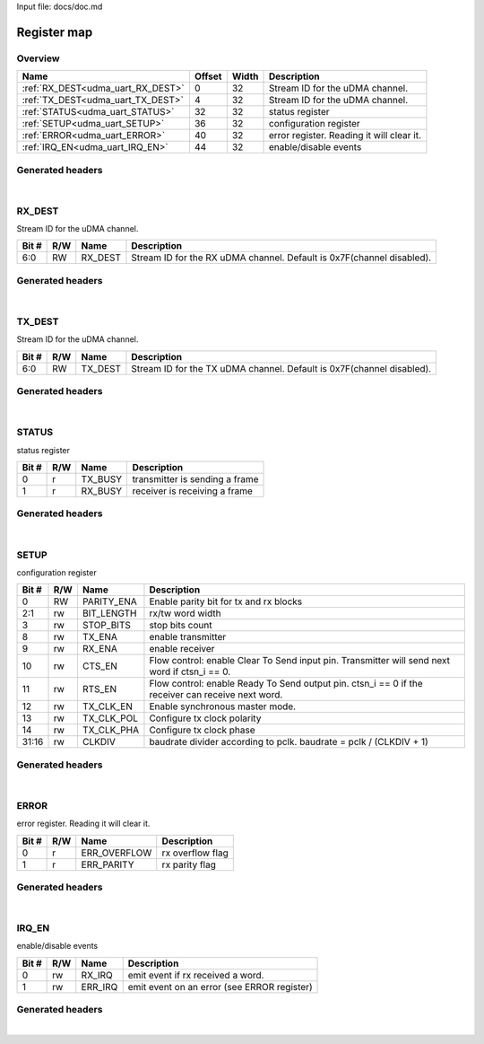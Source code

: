 Input file: docs/doc.md

Register map
^^^^^^^^^^^^


Overview
""""""""

.. table:: 

    +---------------------------------+------+-----+-----------------------------------------+
    |              Name               |Offset|Width|               Description               |
    +=================================+======+=====+=========================================+
    |:ref:`RX_DEST<udma_uart_RX_DEST>`|     0|   32|Stream ID for the uDMA channel.          |
    +---------------------------------+------+-----+-----------------------------------------+
    |:ref:`TX_DEST<udma_uart_TX_DEST>`|     4|   32|Stream ID for the uDMA channel.          |
    +---------------------------------+------+-----+-----------------------------------------+
    |:ref:`STATUS<udma_uart_STATUS>`  |    32|   32|status register                          |
    +---------------------------------+------+-----+-----------------------------------------+
    |:ref:`SETUP<udma_uart_SETUP>`    |    36|   32|configuration register                   |
    +---------------------------------+------+-----+-----------------------------------------+
    |:ref:`ERROR<udma_uart_ERROR>`    |    40|   32|error register. Reading it will clear it.|
    +---------------------------------+------+-----+-----------------------------------------+
    |:ref:`IRQ_EN<udma_uart_IRQ_EN>`  |    44|   32|enable/disable events                    |
    +---------------------------------+------+-----+-----------------------------------------+

Generated headers
"""""""""""""""""


.. toggle-header::
    :header: *Register map C offsets*

    .. code-block:: c

        
                // Stream ID for the uDMA channel.
                #define UDMA_UART_RX_DEST_OFFSET                 0x0
        
                // Stream ID for the uDMA channel.
                #define UDMA_UART_TX_DEST_OFFSET                 0x4
        
                // status register
                #define UDMA_UART_STATUS_OFFSET                  0x20
        
                // configuration register
                #define UDMA_UART_SETUP_OFFSET                   0x24
        
                // error register. Reading it will clear it.
                #define UDMA_UART_ERROR_OFFSET                   0x28
        
                // enable/disable events
                #define UDMA_UART_IRQ_EN_OFFSET                  0x2c

.. toggle-header::
    :header: *Register accessors*

    .. code-block:: c


        static inline uint32_t udma_uart_rx_dest_get(uint32_t base);
        static inline void udma_uart_rx_dest_set(uint32_t base, uint32_t value);

        static inline uint32_t udma_uart_tx_dest_get(uint32_t base);
        static inline void udma_uart_tx_dest_set(uint32_t base, uint32_t value);

        static inline uint32_t udma_uart_status_get(uint32_t base);
        static inline void udma_uart_status_set(uint32_t base, uint32_t value);

        static inline uint32_t udma_uart_setup_get(uint32_t base);
        static inline void udma_uart_setup_set(uint32_t base, uint32_t value);

        static inline uint32_t udma_uart_error_get(uint32_t base);
        static inline void udma_uart_error_set(uint32_t base, uint32_t value);

        static inline uint32_t udma_uart_irq_en_get(uint32_t base);
        static inline void udma_uart_irq_en_set(uint32_t base, uint32_t value);

.. toggle-header::
    :header: *Register fields defines*

    .. code-block:: c

        
        // Stream ID for the RX uDMA channel. Default is 0x7F(channel disabled). (access: RW)
        #define UDMA_UART_RX_DEST_RX_DEST_BIT                                0
        #define UDMA_UART_RX_DEST_RX_DEST_WIDTH                              7
        #define UDMA_UART_RX_DEST_RX_DEST_MASK                               0x7f
        #define UDMA_UART_RX_DEST_RX_DEST_RESET                              0x7f
        
        // Stream ID for the TX uDMA channel. Default is 0x7F(channel disabled). (access: RW)
        #define UDMA_UART_TX_DEST_TX_DEST_BIT                                0
        #define UDMA_UART_TX_DEST_TX_DEST_WIDTH                              7
        #define UDMA_UART_TX_DEST_TX_DEST_MASK                               0x7f
        #define UDMA_UART_TX_DEST_TX_DEST_RESET                              0x7f
        
        // transmitter is sending a frame (access: r)
        #define UDMA_UART_STATUS_TX_BUSY_BIT                                 0
        #define UDMA_UART_STATUS_TX_BUSY_WIDTH                               1
        #define UDMA_UART_STATUS_TX_BUSY_MASK                                0x1
        #define UDMA_UART_STATUS_TX_BUSY_RESET                               0x0
        
        // receiver is receiving a frame (access: r)
        #define UDMA_UART_STATUS_RX_BUSY_BIT                                 1
        #define UDMA_UART_STATUS_RX_BUSY_WIDTH                               1
        #define UDMA_UART_STATUS_RX_BUSY_MASK                                0x2
        #define UDMA_UART_STATUS_RX_BUSY_RESET                               0x0
        
        // Enable parity bit for tx and rx blocks (access: RW)
        #define UDMA_UART_SETUP_PARITY_ENA_BIT                               0
        #define UDMA_UART_SETUP_PARITY_ENA_WIDTH                             1
        #define UDMA_UART_SETUP_PARITY_ENA_MASK                              0x1
        #define UDMA_UART_SETUP_PARITY_ENA_RESET                             0x0
        
        // rx/tw word width (access: rw)
        #define UDMA_UART_SETUP_BIT_LENGTH_BIT                               1
        #define UDMA_UART_SETUP_BIT_LENGTH_WIDTH                             2
        #define UDMA_UART_SETUP_BIT_LENGTH_MASK                              0x6
        #define UDMA_UART_SETUP_BIT_LENGTH_RESET                             0x0
        
        // stop bits count (access: rw)
        #define UDMA_UART_SETUP_STOP_BITS_BIT                                3
        #define UDMA_UART_SETUP_STOP_BITS_WIDTH                              1
        #define UDMA_UART_SETUP_STOP_BITS_MASK                               0x8
        #define UDMA_UART_SETUP_STOP_BITS_RESET                              0x0
        
        // enable transmitter (access: rw)
        #define UDMA_UART_SETUP_TX_ENA_BIT                                   8
        #define UDMA_UART_SETUP_TX_ENA_WIDTH                                 1
        #define UDMA_UART_SETUP_TX_ENA_MASK                                  0x100
        #define UDMA_UART_SETUP_TX_ENA_RESET                                 0x0
        
        // enable receiver (access: rw)
        #define UDMA_UART_SETUP_RX_ENA_BIT                                   9
        #define UDMA_UART_SETUP_RX_ENA_WIDTH                                 1
        #define UDMA_UART_SETUP_RX_ENA_MASK                                  0x200
        #define UDMA_UART_SETUP_RX_ENA_RESET                                 0x0
        
        // Flow control: enable Clear To Send input pin. Transmitter will send next word if ctsn_i == 0. (access: rw)
        #define UDMA_UART_SETUP_CTS_EN_BIT                                   10
        #define UDMA_UART_SETUP_CTS_EN_WIDTH                                 1
        #define UDMA_UART_SETUP_CTS_EN_MASK                                  0x400
        #define UDMA_UART_SETUP_CTS_EN_RESET                                 0x0
        
        // Flow control: enable Ready To Send output pin. ctsn_i == 0 if the receiver can receive next word. (access: rw)
        #define UDMA_UART_SETUP_RTS_EN_BIT                                   11
        #define UDMA_UART_SETUP_RTS_EN_WIDTH                                 1
        #define UDMA_UART_SETUP_RTS_EN_MASK                                  0x800
        #define UDMA_UART_SETUP_RTS_EN_RESET                                 0x0
        
        // Enable synchronous master mode. (access: rw)
        #define UDMA_UART_SETUP_TX_CLK_EN_BIT                                12
        #define UDMA_UART_SETUP_TX_CLK_EN_WIDTH                              1
        #define UDMA_UART_SETUP_TX_CLK_EN_MASK                               0x1000
        #define UDMA_UART_SETUP_TX_CLK_EN_RESET                              0x0
        
        // Configure tx clock polarity (access: rw)
        #define UDMA_UART_SETUP_TX_CLK_POL_BIT                               13
        #define UDMA_UART_SETUP_TX_CLK_POL_WIDTH                             1
        #define UDMA_UART_SETUP_TX_CLK_POL_MASK                              0x2000
        #define UDMA_UART_SETUP_TX_CLK_POL_RESET                             0x0
        
        // Configure tx clock phase (access: rw)
        #define UDMA_UART_SETUP_TX_CLK_PHA_BIT                               14
        #define UDMA_UART_SETUP_TX_CLK_PHA_WIDTH                             1
        #define UDMA_UART_SETUP_TX_CLK_PHA_MASK                              0x4000
        #define UDMA_UART_SETUP_TX_CLK_PHA_RESET                             0x0
        
        // baudrate divider according to pclk. baudrate = pclk / (CLKDIV + 1) (access: rw)
        #define UDMA_UART_SETUP_CLKDIV_BIT                                   16
        #define UDMA_UART_SETUP_CLKDIV_WIDTH                                 16
        #define UDMA_UART_SETUP_CLKDIV_MASK                                  0xffff0000
        #define UDMA_UART_SETUP_CLKDIV_RESET                                 0x0
        
        // rx overflow flag (access: r)
        #define UDMA_UART_ERROR_ERR_OVERFLOW_BIT                             0
        #define UDMA_UART_ERROR_ERR_OVERFLOW_WIDTH                           1
        #define UDMA_UART_ERROR_ERR_OVERFLOW_MASK                            0x1
        #define UDMA_UART_ERROR_ERR_OVERFLOW_RESET                           0x0
        
        // rx parity flag (access: r)
        #define UDMA_UART_ERROR_ERR_PARITY_BIT                               1
        #define UDMA_UART_ERROR_ERR_PARITY_WIDTH                             1
        #define UDMA_UART_ERROR_ERR_PARITY_MASK                              0x2
        #define UDMA_UART_ERROR_ERR_PARITY_RESET                             0x0
        
        // emit event if rx received a word. (access: rw)
        #define UDMA_UART_IRQ_EN_RX_IRQ_BIT                                  0
        #define UDMA_UART_IRQ_EN_RX_IRQ_WIDTH                                1
        #define UDMA_UART_IRQ_EN_RX_IRQ_MASK                                 0x1
        #define UDMA_UART_IRQ_EN_RX_IRQ_RESET                                0x0
        
        // emit event on an error (see ERROR register) (access: rw)
        #define UDMA_UART_IRQ_EN_ERR_IRQ_BIT                                 1
        #define UDMA_UART_IRQ_EN_ERR_IRQ_WIDTH                               1
        #define UDMA_UART_IRQ_EN_ERR_IRQ_MASK                                0x2
        #define UDMA_UART_IRQ_EN_ERR_IRQ_RESET                               0x0

.. toggle-header::
    :header: *Register fields macros*

    .. code-block:: c

        
        #define UDMA_UART_RX_DEST_RX_DEST_GET(value)               (GAP_BEXTRACTU((value),7,0))
        #define UDMA_UART_RX_DEST_RX_DEST_GETS(value)              (GAP_BEXTRACT((value),7,0))
        #define UDMA_UART_RX_DEST_RX_DEST_SET(value,field)         (GAP_BINSERT((value),(field),7,0))
        #define UDMA_UART_RX_DEST_RX_DEST(val)                     ((val) << 0)
        
        #define UDMA_UART_TX_DEST_TX_DEST_GET(value)               (GAP_BEXTRACTU((value),7,0))
        #define UDMA_UART_TX_DEST_TX_DEST_GETS(value)              (GAP_BEXTRACT((value),7,0))
        #define UDMA_UART_TX_DEST_TX_DEST_SET(value,field)         (GAP_BINSERT((value),(field),7,0))
        #define UDMA_UART_TX_DEST_TX_DEST(val)                     ((val) << 0)
        
        #define UDMA_UART_STATUS_TX_BUSY_GET(value)                (GAP_BEXTRACTU((value),1,0))
        #define UDMA_UART_STATUS_TX_BUSY_GETS(value)               (GAP_BEXTRACT((value),1,0))
        #define UDMA_UART_STATUS_TX_BUSY_SET(value,field)          (GAP_BINSERT((value),(field),1,0))
        #define UDMA_UART_STATUS_TX_BUSY(val)                      ((val) << 0)
        
        #define UDMA_UART_STATUS_RX_BUSY_GET(value)                (GAP_BEXTRACTU((value),1,1))
        #define UDMA_UART_STATUS_RX_BUSY_GETS(value)               (GAP_BEXTRACT((value),1,1))
        #define UDMA_UART_STATUS_RX_BUSY_SET(value,field)          (GAP_BINSERT((value),(field),1,1))
        #define UDMA_UART_STATUS_RX_BUSY(val)                      ((val) << 1)
        
        #define UDMA_UART_SETUP_PARITY_ENA_GET(value)              (GAP_BEXTRACTU((value),1,0))
        #define UDMA_UART_SETUP_PARITY_ENA_GETS(value)             (GAP_BEXTRACT((value),1,0))
        #define UDMA_UART_SETUP_PARITY_ENA_SET(value,field)        (GAP_BINSERT((value),(field),1,0))
        #define UDMA_UART_SETUP_PARITY_ENA(val)                    ((val) << 0)
        
        #define UDMA_UART_SETUP_BIT_LENGTH_GET(value)              (GAP_BEXTRACTU((value),2,1))
        #define UDMA_UART_SETUP_BIT_LENGTH_GETS(value)             (GAP_BEXTRACT((value),2,1))
        #define UDMA_UART_SETUP_BIT_LENGTH_SET(value,field)        (GAP_BINSERT((value),(field),2,1))
        #define UDMA_UART_SETUP_BIT_LENGTH(val)                    ((val) << 1)
        
        #define UDMA_UART_SETUP_STOP_BITS_GET(value)               (GAP_BEXTRACTU((value),1,3))
        #define UDMA_UART_SETUP_STOP_BITS_GETS(value)              (GAP_BEXTRACT((value),1,3))
        #define UDMA_UART_SETUP_STOP_BITS_SET(value,field)         (GAP_BINSERT((value),(field),1,3))
        #define UDMA_UART_SETUP_STOP_BITS(val)                     ((val) << 3)
        
        #define UDMA_UART_SETUP_TX_ENA_GET(value)                  (GAP_BEXTRACTU((value),1,8))
        #define UDMA_UART_SETUP_TX_ENA_GETS(value)                 (GAP_BEXTRACT((value),1,8))
        #define UDMA_UART_SETUP_TX_ENA_SET(value,field)            (GAP_BINSERT((value),(field),1,8))
        #define UDMA_UART_SETUP_TX_ENA(val)                        ((val) << 8)
        
        #define UDMA_UART_SETUP_RX_ENA_GET(value)                  (GAP_BEXTRACTU((value),1,9))
        #define UDMA_UART_SETUP_RX_ENA_GETS(value)                 (GAP_BEXTRACT((value),1,9))
        #define UDMA_UART_SETUP_RX_ENA_SET(value,field)            (GAP_BINSERT((value),(field),1,9))
        #define UDMA_UART_SETUP_RX_ENA(val)                        ((val) << 9)
        
        #define UDMA_UART_SETUP_CTS_EN_GET(value)                  (GAP_BEXTRACTU((value),1,10))
        #define UDMA_UART_SETUP_CTS_EN_GETS(value)                 (GAP_BEXTRACT((value),1,10))
        #define UDMA_UART_SETUP_CTS_EN_SET(value,field)            (GAP_BINSERT((value),(field),1,10))
        #define UDMA_UART_SETUP_CTS_EN(val)                        ((val) << 10)
        
        #define UDMA_UART_SETUP_RTS_EN_GET(value)                  (GAP_BEXTRACTU((value),1,11))
        #define UDMA_UART_SETUP_RTS_EN_GETS(value)                 (GAP_BEXTRACT((value),1,11))
        #define UDMA_UART_SETUP_RTS_EN_SET(value,field)            (GAP_BINSERT((value),(field),1,11))
        #define UDMA_UART_SETUP_RTS_EN(val)                        ((val) << 11)
        
        #define UDMA_UART_SETUP_TX_CLK_EN_GET(value)               (GAP_BEXTRACTU((value),1,12))
        #define UDMA_UART_SETUP_TX_CLK_EN_GETS(value)              (GAP_BEXTRACT((value),1,12))
        #define UDMA_UART_SETUP_TX_CLK_EN_SET(value,field)         (GAP_BINSERT((value),(field),1,12))
        #define UDMA_UART_SETUP_TX_CLK_EN(val)                     ((val) << 12)
        
        #define UDMA_UART_SETUP_TX_CLK_POL_GET(value)              (GAP_BEXTRACTU((value),1,13))
        #define UDMA_UART_SETUP_TX_CLK_POL_GETS(value)             (GAP_BEXTRACT((value),1,13))
        #define UDMA_UART_SETUP_TX_CLK_POL_SET(value,field)        (GAP_BINSERT((value),(field),1,13))
        #define UDMA_UART_SETUP_TX_CLK_POL(val)                    ((val) << 13)
        
        #define UDMA_UART_SETUP_TX_CLK_PHA_GET(value)              (GAP_BEXTRACTU((value),1,14))
        #define UDMA_UART_SETUP_TX_CLK_PHA_GETS(value)             (GAP_BEXTRACT((value),1,14))
        #define UDMA_UART_SETUP_TX_CLK_PHA_SET(value,field)        (GAP_BINSERT((value),(field),1,14))
        #define UDMA_UART_SETUP_TX_CLK_PHA(val)                    ((val) << 14)
        
        #define UDMA_UART_SETUP_CLKDIV_GET(value)                  (GAP_BEXTRACTU((value),16,16))
        #define UDMA_UART_SETUP_CLKDIV_GETS(value)                 (GAP_BEXTRACT((value),16,16))
        #define UDMA_UART_SETUP_CLKDIV_SET(value,field)            (GAP_BINSERT((value),(field),16,16))
        #define UDMA_UART_SETUP_CLKDIV(val)                        ((val) << 16)
        
        #define UDMA_UART_ERROR_ERR_OVERFLOW_GET(value)            (GAP_BEXTRACTU((value),1,0))
        #define UDMA_UART_ERROR_ERR_OVERFLOW_GETS(value)           (GAP_BEXTRACT((value),1,0))
        #define UDMA_UART_ERROR_ERR_OVERFLOW_SET(value,field)      (GAP_BINSERT((value),(field),1,0))
        #define UDMA_UART_ERROR_ERR_OVERFLOW(val)                  ((val) << 0)
        
        #define UDMA_UART_ERROR_ERR_PARITY_GET(value)              (GAP_BEXTRACTU((value),1,1))
        #define UDMA_UART_ERROR_ERR_PARITY_GETS(value)             (GAP_BEXTRACT((value),1,1))
        #define UDMA_UART_ERROR_ERR_PARITY_SET(value,field)        (GAP_BINSERT((value),(field),1,1))
        #define UDMA_UART_ERROR_ERR_PARITY(val)                    ((val) << 1)
        
        #define UDMA_UART_IRQ_EN_RX_IRQ_GET(value)                 (GAP_BEXTRACTU((value),1,0))
        #define UDMA_UART_IRQ_EN_RX_IRQ_GETS(value)                (GAP_BEXTRACT((value),1,0))
        #define UDMA_UART_IRQ_EN_RX_IRQ_SET(value,field)           (GAP_BINSERT((value),(field),1,0))
        #define UDMA_UART_IRQ_EN_RX_IRQ(val)                       ((val) << 0)
        
        #define UDMA_UART_IRQ_EN_ERR_IRQ_GET(value)                (GAP_BEXTRACTU((value),1,1))
        #define UDMA_UART_IRQ_EN_ERR_IRQ_GETS(value)               (GAP_BEXTRACT((value),1,1))
        #define UDMA_UART_IRQ_EN_ERR_IRQ_SET(value,field)          (GAP_BINSERT((value),(field),1,1))
        #define UDMA_UART_IRQ_EN_ERR_IRQ(val)                      ((val) << 1)

.. toggle-header::
    :header: *Register map structure*

    .. code-block:: c

        /** UDMA_UART_Type Register Layout Typedef */
        typedef struct {
            volatile uint32_t rx_dest;  // Stream ID for the uDMA channel.
            volatile uint32_t tx_dest;  // Stream ID for the uDMA channel.
            volatile uint32_t reserved_0[6];  // Reserved/Not used.
            volatile uint32_t status;  // status register
            volatile uint32_t setup;  // configuration register
            volatile uint32_t error;  // error register. Reading it will clear it.
            volatile uint32_t irq_en;  // enable/disable events
        } __attribute__((packed)) udma_uart_t;

.. toggle-header::
    :header: *Register fields structures*

    .. code-block:: c

        
        typedef union {
          struct {
            unsigned int rx_dest         :7 ; // Stream ID for the RX uDMA channel. Default is 0x7F(channel disabled).
          };
          unsigned int raw;
        } __attribute__((packed)) udma_uart_rx_dest_t;
        
        typedef union {
          struct {
            unsigned int tx_dest         :7 ; // Stream ID for the TX uDMA channel. Default is 0x7F(channel disabled).
          };
          unsigned int raw;
        } __attribute__((packed)) udma_uart_tx_dest_t;
        
        typedef union {
          struct {
            unsigned int tx_busy         :1 ; // transmitter is sending a frame
            unsigned int rx_busy         :1 ; // receiver is receiving a frame
          };
          unsigned int raw;
        } __attribute__((packed)) udma_uart_status_t;
        
        typedef union {
          struct {
            unsigned int parity_ena      :1 ; // Enable parity bit for tx and rx blocks
            unsigned int bit_length      :2 ; // rx/tw word width
            unsigned int stop_bits       :1 ; // stop bits count
            unsigned int padding0:4 ;
            unsigned int tx_ena          :1 ; // enable transmitter
            unsigned int rx_ena          :1 ; // enable receiver
            unsigned int cts_en          :1 ; // Flow control: enable Clear To Send input pin. Transmitter will send next word if ctsn_i == 0.
            unsigned int rts_en          :1 ; // Flow control: enable Ready To Send output pin. ctsn_i == 0 if the receiver can receive next word.
            unsigned int tx_clk_en       :1 ; // Enable synchronous master mode.
            unsigned int tx_clk_pol      :1 ; // Configure tx clock polarity
            unsigned int tx_clk_pha      :1 ; // Configure tx clock phase
            unsigned int padding1:1 ;
            unsigned int clkdiv          :16; // baudrate divider according to pclk. baudrate = pclk / (CLKDIV + 1)
          };
          unsigned int raw;
        } __attribute__((packed)) udma_uart_setup_t;
        
        typedef union {
          struct {
            unsigned int err_overflow    :1 ; // rx overflow flag
            unsigned int err_parity      :1 ; // rx parity flag
          };
          unsigned int raw;
        } __attribute__((packed)) udma_uart_error_t;
        
        typedef union {
          struct {
            unsigned int rx_irq          :1 ; // emit event if rx received a word.
            unsigned int err_irq         :1 ; // emit event on an error (see ERROR register)
          };
          unsigned int raw;
        } __attribute__((packed)) udma_uart_irq_en_t;

.. toggle-header::
    :header: *GVSOC registers*

    .. code-block:: c

        
        class vp_regmap_udma_uart : public vp::regmap
        {
        public:
            vp_udma_uart_rx_dest rx_dest;
            vp_udma_uart_tx_dest tx_dest;
            vp_udma_uart_status status;
            vp_udma_uart_setup setup;
            vp_udma_uart_error error;
            vp_udma_uart_irq_en irq_en;
        };

|

.. _udma_uart_RX_DEST:

RX_DEST
"""""""

Stream ID for the uDMA channel.

.. table:: 

    +-----+---+-------+---------------------------------------------------------------------+
    |Bit #|R/W| Name  |                             Description                             |
    +=====+===+=======+=====================================================================+
    |6:0  |RW |RX_DEST|Stream ID for the RX uDMA channel. Default is 0x7F(channel disabled).|
    +-----+---+-------+---------------------------------------------------------------------+

Generated headers
"""""""""""""""""


.. toggle-header::
    :header: *Register map C offsets*

    .. code-block:: c

        
                // Stream ID for the uDMA channel.
                #define UDMA_UART_RX_DEST_OFFSET                 0x0

.. toggle-header::
    :header: *Register accessors*

    .. code-block:: c


        static inline uint32_t udma_uart_rx_dest_get(uint32_t base);
        static inline void udma_uart_rx_dest_set(uint32_t base, uint32_t value);

.. toggle-header::
    :header: *Register fields defines*

    .. code-block:: c

        
        // Stream ID for the RX uDMA channel. Default is 0x7F(channel disabled). (access: RW)
        #define UDMA_UART_RX_DEST_RX_DEST_BIT                                0
        #define UDMA_UART_RX_DEST_RX_DEST_WIDTH                              7
        #define UDMA_UART_RX_DEST_RX_DEST_MASK                               0x7f
        #define UDMA_UART_RX_DEST_RX_DEST_RESET                              0x7f

.. toggle-header::
    :header: *Register fields macros*

    .. code-block:: c

        
        #define UDMA_UART_RX_DEST_RX_DEST_GET(value)               (GAP_BEXTRACTU((value),7,0))
        #define UDMA_UART_RX_DEST_RX_DEST_GETS(value)              (GAP_BEXTRACT((value),7,0))
        #define UDMA_UART_RX_DEST_RX_DEST_SET(value,field)         (GAP_BINSERT((value),(field),7,0))
        #define UDMA_UART_RX_DEST_RX_DEST(val)                     ((val) << 0)

.. toggle-header::
    :header: *Register fields structures*

    .. code-block:: c

        
        typedef union {
          struct {
            unsigned int rx_dest         :7 ; // Stream ID for the RX uDMA channel. Default is 0x7F(channel disabled).
          };
          unsigned int raw;
        } __attribute__((packed)) udma_uart_rx_dest_t;

.. toggle-header::
    :header: *GVSOC registers*

    .. code-block:: c

        
        class vp_udma_uart_rx_dest : public vp::reg_32
        {
        public:
            inline void rx_dest_set(uint32_t value);
            inline uint32_t rx_dest_get();
        };

|

.. _udma_uart_TX_DEST:

TX_DEST
"""""""

Stream ID for the uDMA channel.

.. table:: 

    +-----+---+-------+---------------------------------------------------------------------+
    |Bit #|R/W| Name  |                             Description                             |
    +=====+===+=======+=====================================================================+
    |6:0  |RW |TX_DEST|Stream ID for the TX uDMA channel. Default is 0x7F(channel disabled).|
    +-----+---+-------+---------------------------------------------------------------------+

Generated headers
"""""""""""""""""


.. toggle-header::
    :header: *Register map C offsets*

    .. code-block:: c

        
                // Stream ID for the uDMA channel.
                #define UDMA_UART_TX_DEST_OFFSET                 0x4

.. toggle-header::
    :header: *Register accessors*

    .. code-block:: c


        static inline uint32_t udma_uart_tx_dest_get(uint32_t base);
        static inline void udma_uart_tx_dest_set(uint32_t base, uint32_t value);

.. toggle-header::
    :header: *Register fields defines*

    .. code-block:: c

        
        // Stream ID for the TX uDMA channel. Default is 0x7F(channel disabled). (access: RW)
        #define UDMA_UART_TX_DEST_TX_DEST_BIT                                0
        #define UDMA_UART_TX_DEST_TX_DEST_WIDTH                              7
        #define UDMA_UART_TX_DEST_TX_DEST_MASK                               0x7f
        #define UDMA_UART_TX_DEST_TX_DEST_RESET                              0x7f

.. toggle-header::
    :header: *Register fields macros*

    .. code-block:: c

        
        #define UDMA_UART_TX_DEST_TX_DEST_GET(value)               (GAP_BEXTRACTU((value),7,0))
        #define UDMA_UART_TX_DEST_TX_DEST_GETS(value)              (GAP_BEXTRACT((value),7,0))
        #define UDMA_UART_TX_DEST_TX_DEST_SET(value,field)         (GAP_BINSERT((value),(field),7,0))
        #define UDMA_UART_TX_DEST_TX_DEST(val)                     ((val) << 0)

.. toggle-header::
    :header: *Register fields structures*

    .. code-block:: c

        
        typedef union {
          struct {
            unsigned int tx_dest         :7 ; // Stream ID for the TX uDMA channel. Default is 0x7F(channel disabled).
          };
          unsigned int raw;
        } __attribute__((packed)) udma_uart_tx_dest_t;

.. toggle-header::
    :header: *GVSOC registers*

    .. code-block:: c

        
        class vp_udma_uart_tx_dest : public vp::reg_32
        {
        public:
            inline void tx_dest_set(uint32_t value);
            inline uint32_t tx_dest_get();
        };

|

.. _udma_uart_STATUS:

STATUS
""""""

status register

.. table:: 

    +-----+---+-------+------------------------------+
    |Bit #|R/W| Name  |         Description          |
    +=====+===+=======+==============================+
    |    0|r  |TX_BUSY|transmitter is sending a frame|
    +-----+---+-------+------------------------------+
    |    1|r  |RX_BUSY|receiver is receiving a frame |
    +-----+---+-------+------------------------------+

Generated headers
"""""""""""""""""


.. toggle-header::
    :header: *Register map C offsets*

    .. code-block:: c

        
                // status register
                #define UDMA_UART_STATUS_OFFSET                  0x20

.. toggle-header::
    :header: *Register accessors*

    .. code-block:: c


        static inline uint32_t udma_uart_status_get(uint32_t base);
        static inline void udma_uart_status_set(uint32_t base, uint32_t value);

.. toggle-header::
    :header: *Register fields defines*

    .. code-block:: c

        
        // transmitter is sending a frame (access: r)
        #define UDMA_UART_STATUS_TX_BUSY_BIT                                 0
        #define UDMA_UART_STATUS_TX_BUSY_WIDTH                               1
        #define UDMA_UART_STATUS_TX_BUSY_MASK                                0x1
        #define UDMA_UART_STATUS_TX_BUSY_RESET                               0x0
        
        // receiver is receiving a frame (access: r)
        #define UDMA_UART_STATUS_RX_BUSY_BIT                                 1
        #define UDMA_UART_STATUS_RX_BUSY_WIDTH                               1
        #define UDMA_UART_STATUS_RX_BUSY_MASK                                0x2
        #define UDMA_UART_STATUS_RX_BUSY_RESET                               0x0

.. toggle-header::
    :header: *Register fields macros*

    .. code-block:: c

        
        #define UDMA_UART_STATUS_TX_BUSY_GET(value)                (GAP_BEXTRACTU((value),1,0))
        #define UDMA_UART_STATUS_TX_BUSY_GETS(value)               (GAP_BEXTRACT((value),1,0))
        #define UDMA_UART_STATUS_TX_BUSY_SET(value,field)          (GAP_BINSERT((value),(field),1,0))
        #define UDMA_UART_STATUS_TX_BUSY(val)                      ((val) << 0)
        
        #define UDMA_UART_STATUS_RX_BUSY_GET(value)                (GAP_BEXTRACTU((value),1,1))
        #define UDMA_UART_STATUS_RX_BUSY_GETS(value)               (GAP_BEXTRACT((value),1,1))
        #define UDMA_UART_STATUS_RX_BUSY_SET(value,field)          (GAP_BINSERT((value),(field),1,1))
        #define UDMA_UART_STATUS_RX_BUSY(val)                      ((val) << 1)

.. toggle-header::
    :header: *Register fields structures*

    .. code-block:: c

        
        typedef union {
          struct {
            unsigned int tx_busy         :1 ; // transmitter is sending a frame
            unsigned int rx_busy         :1 ; // receiver is receiving a frame
          };
          unsigned int raw;
        } __attribute__((packed)) udma_uart_status_t;

.. toggle-header::
    :header: *GVSOC registers*

    .. code-block:: c

        
        class vp_udma_uart_status : public vp::reg_32
        {
        public:
            inline void tx_busy_set(uint32_t value);
            inline uint32_t tx_busy_get();
            inline void rx_busy_set(uint32_t value);
            inline uint32_t rx_busy_get();
        };

|

.. _udma_uart_SETUP:

SETUP
"""""

configuration register

.. table:: 

    +-----+---+----------+-------------------------------------------------------------------------------------------------+
    |Bit #|R/W|   Name   |                                           Description                                           |
    +=====+===+==========+=================================================================================================+
    |    0|RW |PARITY_ENA|Enable parity bit for tx and rx blocks                                                           |
    +-----+---+----------+-------------------------------------------------------------------------------------------------+
    |2:1  |rw |BIT_LENGTH|rx/tw word width                                                                                 |
    +-----+---+----------+-------------------------------------------------------------------------------------------------+
    |    3|rw |STOP_BITS |stop bits count                                                                                  |
    +-----+---+----------+-------------------------------------------------------------------------------------------------+
    |    8|rw |TX_ENA    |enable transmitter                                                                               |
    +-----+---+----------+-------------------------------------------------------------------------------------------------+
    |    9|rw |RX_ENA    |enable receiver                                                                                  |
    +-----+---+----------+-------------------------------------------------------------------------------------------------+
    |   10|rw |CTS_EN    |Flow control: enable Clear To Send input pin. Transmitter will send next word if ctsn_i == 0.    |
    +-----+---+----------+-------------------------------------------------------------------------------------------------+
    |   11|rw |RTS_EN    |Flow control: enable Ready To Send output pin. ctsn_i == 0 if the receiver can receive next word.|
    +-----+---+----------+-------------------------------------------------------------------------------------------------+
    |   12|rw |TX_CLK_EN |Enable synchronous master mode.                                                                  |
    +-----+---+----------+-------------------------------------------------------------------------------------------------+
    |   13|rw |TX_CLK_POL|Configure tx clock polarity                                                                      |
    +-----+---+----------+-------------------------------------------------------------------------------------------------+
    |   14|rw |TX_CLK_PHA|Configure tx clock phase                                                                         |
    +-----+---+----------+-------------------------------------------------------------------------------------------------+
    |31:16|rw |CLKDIV    |baudrate divider according to pclk. baudrate = pclk / (CLKDIV + 1)                               |
    +-----+---+----------+-------------------------------------------------------------------------------------------------+

Generated headers
"""""""""""""""""


.. toggle-header::
    :header: *Register map C offsets*

    .. code-block:: c

        
                // configuration register
                #define UDMA_UART_SETUP_OFFSET                   0x24

.. toggle-header::
    :header: *Register accessors*

    .. code-block:: c


        static inline uint32_t udma_uart_setup_get(uint32_t base);
        static inline void udma_uart_setup_set(uint32_t base, uint32_t value);

.. toggle-header::
    :header: *Register fields defines*

    .. code-block:: c

        
        // Enable parity bit for tx and rx blocks (access: RW)
        #define UDMA_UART_SETUP_PARITY_ENA_BIT                               0
        #define UDMA_UART_SETUP_PARITY_ENA_WIDTH                             1
        #define UDMA_UART_SETUP_PARITY_ENA_MASK                              0x1
        #define UDMA_UART_SETUP_PARITY_ENA_RESET                             0x0
        
        // rx/tw word width (access: rw)
        #define UDMA_UART_SETUP_BIT_LENGTH_BIT                               1
        #define UDMA_UART_SETUP_BIT_LENGTH_WIDTH                             2
        #define UDMA_UART_SETUP_BIT_LENGTH_MASK                              0x6
        #define UDMA_UART_SETUP_BIT_LENGTH_RESET                             0x0
        
        // stop bits count (access: rw)
        #define UDMA_UART_SETUP_STOP_BITS_BIT                                3
        #define UDMA_UART_SETUP_STOP_BITS_WIDTH                              1
        #define UDMA_UART_SETUP_STOP_BITS_MASK                               0x8
        #define UDMA_UART_SETUP_STOP_BITS_RESET                              0x0
        
        // enable transmitter (access: rw)
        #define UDMA_UART_SETUP_TX_ENA_BIT                                   8
        #define UDMA_UART_SETUP_TX_ENA_WIDTH                                 1
        #define UDMA_UART_SETUP_TX_ENA_MASK                                  0x100
        #define UDMA_UART_SETUP_TX_ENA_RESET                                 0x0
        
        // enable receiver (access: rw)
        #define UDMA_UART_SETUP_RX_ENA_BIT                                   9
        #define UDMA_UART_SETUP_RX_ENA_WIDTH                                 1
        #define UDMA_UART_SETUP_RX_ENA_MASK                                  0x200
        #define UDMA_UART_SETUP_RX_ENA_RESET                                 0x0
        
        // Flow control: enable Clear To Send input pin. Transmitter will send next word if ctsn_i == 0. (access: rw)
        #define UDMA_UART_SETUP_CTS_EN_BIT                                   10
        #define UDMA_UART_SETUP_CTS_EN_WIDTH                                 1
        #define UDMA_UART_SETUP_CTS_EN_MASK                                  0x400
        #define UDMA_UART_SETUP_CTS_EN_RESET                                 0x0
        
        // Flow control: enable Ready To Send output pin. ctsn_i == 0 if the receiver can receive next word. (access: rw)
        #define UDMA_UART_SETUP_RTS_EN_BIT                                   11
        #define UDMA_UART_SETUP_RTS_EN_WIDTH                                 1
        #define UDMA_UART_SETUP_RTS_EN_MASK                                  0x800
        #define UDMA_UART_SETUP_RTS_EN_RESET                                 0x0
        
        // Enable synchronous master mode. (access: rw)
        #define UDMA_UART_SETUP_TX_CLK_EN_BIT                                12
        #define UDMA_UART_SETUP_TX_CLK_EN_WIDTH                              1
        #define UDMA_UART_SETUP_TX_CLK_EN_MASK                               0x1000
        #define UDMA_UART_SETUP_TX_CLK_EN_RESET                              0x0
        
        // Configure tx clock polarity (access: rw)
        #define UDMA_UART_SETUP_TX_CLK_POL_BIT                               13
        #define UDMA_UART_SETUP_TX_CLK_POL_WIDTH                             1
        #define UDMA_UART_SETUP_TX_CLK_POL_MASK                              0x2000
        #define UDMA_UART_SETUP_TX_CLK_POL_RESET                             0x0
        
        // Configure tx clock phase (access: rw)
        #define UDMA_UART_SETUP_TX_CLK_PHA_BIT                               14
        #define UDMA_UART_SETUP_TX_CLK_PHA_WIDTH                             1
        #define UDMA_UART_SETUP_TX_CLK_PHA_MASK                              0x4000
        #define UDMA_UART_SETUP_TX_CLK_PHA_RESET                             0x0
        
        // baudrate divider according to pclk. baudrate = pclk / (CLKDIV + 1) (access: rw)
        #define UDMA_UART_SETUP_CLKDIV_BIT                                   16
        #define UDMA_UART_SETUP_CLKDIV_WIDTH                                 16
        #define UDMA_UART_SETUP_CLKDIV_MASK                                  0xffff0000
        #define UDMA_UART_SETUP_CLKDIV_RESET                                 0x0

.. toggle-header::
    :header: *Register fields macros*

    .. code-block:: c

        
        #define UDMA_UART_SETUP_PARITY_ENA_GET(value)              (GAP_BEXTRACTU((value),1,0))
        #define UDMA_UART_SETUP_PARITY_ENA_GETS(value)             (GAP_BEXTRACT((value),1,0))
        #define UDMA_UART_SETUP_PARITY_ENA_SET(value,field)        (GAP_BINSERT((value),(field),1,0))
        #define UDMA_UART_SETUP_PARITY_ENA(val)                    ((val) << 0)
        
        #define UDMA_UART_SETUP_BIT_LENGTH_GET(value)              (GAP_BEXTRACTU((value),2,1))
        #define UDMA_UART_SETUP_BIT_LENGTH_GETS(value)             (GAP_BEXTRACT((value),2,1))
        #define UDMA_UART_SETUP_BIT_LENGTH_SET(value,field)        (GAP_BINSERT((value),(field),2,1))
        #define UDMA_UART_SETUP_BIT_LENGTH(val)                    ((val) << 1)
        
        #define UDMA_UART_SETUP_STOP_BITS_GET(value)               (GAP_BEXTRACTU((value),1,3))
        #define UDMA_UART_SETUP_STOP_BITS_GETS(value)              (GAP_BEXTRACT((value),1,3))
        #define UDMA_UART_SETUP_STOP_BITS_SET(value,field)         (GAP_BINSERT((value),(field),1,3))
        #define UDMA_UART_SETUP_STOP_BITS(val)                     ((val) << 3)
        
        #define UDMA_UART_SETUP_TX_ENA_GET(value)                  (GAP_BEXTRACTU((value),1,8))
        #define UDMA_UART_SETUP_TX_ENA_GETS(value)                 (GAP_BEXTRACT((value),1,8))
        #define UDMA_UART_SETUP_TX_ENA_SET(value,field)            (GAP_BINSERT((value),(field),1,8))
        #define UDMA_UART_SETUP_TX_ENA(val)                        ((val) << 8)
        
        #define UDMA_UART_SETUP_RX_ENA_GET(value)                  (GAP_BEXTRACTU((value),1,9))
        #define UDMA_UART_SETUP_RX_ENA_GETS(value)                 (GAP_BEXTRACT((value),1,9))
        #define UDMA_UART_SETUP_RX_ENA_SET(value,field)            (GAP_BINSERT((value),(field),1,9))
        #define UDMA_UART_SETUP_RX_ENA(val)                        ((val) << 9)
        
        #define UDMA_UART_SETUP_CTS_EN_GET(value)                  (GAP_BEXTRACTU((value),1,10))
        #define UDMA_UART_SETUP_CTS_EN_GETS(value)                 (GAP_BEXTRACT((value),1,10))
        #define UDMA_UART_SETUP_CTS_EN_SET(value,field)            (GAP_BINSERT((value),(field),1,10))
        #define UDMA_UART_SETUP_CTS_EN(val)                        ((val) << 10)
        
        #define UDMA_UART_SETUP_RTS_EN_GET(value)                  (GAP_BEXTRACTU((value),1,11))
        #define UDMA_UART_SETUP_RTS_EN_GETS(value)                 (GAP_BEXTRACT((value),1,11))
        #define UDMA_UART_SETUP_RTS_EN_SET(value,field)            (GAP_BINSERT((value),(field),1,11))
        #define UDMA_UART_SETUP_RTS_EN(val)                        ((val) << 11)
        
        #define UDMA_UART_SETUP_TX_CLK_EN_GET(value)               (GAP_BEXTRACTU((value),1,12))
        #define UDMA_UART_SETUP_TX_CLK_EN_GETS(value)              (GAP_BEXTRACT((value),1,12))
        #define UDMA_UART_SETUP_TX_CLK_EN_SET(value,field)         (GAP_BINSERT((value),(field),1,12))
        #define UDMA_UART_SETUP_TX_CLK_EN(val)                     ((val) << 12)
        
        #define UDMA_UART_SETUP_TX_CLK_POL_GET(value)              (GAP_BEXTRACTU((value),1,13))
        #define UDMA_UART_SETUP_TX_CLK_POL_GETS(value)             (GAP_BEXTRACT((value),1,13))
        #define UDMA_UART_SETUP_TX_CLK_POL_SET(value,field)        (GAP_BINSERT((value),(field),1,13))
        #define UDMA_UART_SETUP_TX_CLK_POL(val)                    ((val) << 13)
        
        #define UDMA_UART_SETUP_TX_CLK_PHA_GET(value)              (GAP_BEXTRACTU((value),1,14))
        #define UDMA_UART_SETUP_TX_CLK_PHA_GETS(value)             (GAP_BEXTRACT((value),1,14))
        #define UDMA_UART_SETUP_TX_CLK_PHA_SET(value,field)        (GAP_BINSERT((value),(field),1,14))
        #define UDMA_UART_SETUP_TX_CLK_PHA(val)                    ((val) << 14)
        
        #define UDMA_UART_SETUP_CLKDIV_GET(value)                  (GAP_BEXTRACTU((value),16,16))
        #define UDMA_UART_SETUP_CLKDIV_GETS(value)                 (GAP_BEXTRACT((value),16,16))
        #define UDMA_UART_SETUP_CLKDIV_SET(value,field)            (GAP_BINSERT((value),(field),16,16))
        #define UDMA_UART_SETUP_CLKDIV(val)                        ((val) << 16)

.. toggle-header::
    :header: *Register fields structures*

    .. code-block:: c

        
        typedef union {
          struct {
            unsigned int parity_ena      :1 ; // Enable parity bit for tx and rx blocks
            unsigned int bit_length      :2 ; // rx/tw word width
            unsigned int stop_bits       :1 ; // stop bits count
            unsigned int padding0:4 ;
            unsigned int tx_ena          :1 ; // enable transmitter
            unsigned int rx_ena          :1 ; // enable receiver
            unsigned int cts_en          :1 ; // Flow control: enable Clear To Send input pin. Transmitter will send next word if ctsn_i == 0.
            unsigned int rts_en          :1 ; // Flow control: enable Ready To Send output pin. ctsn_i == 0 if the receiver can receive next word.
            unsigned int tx_clk_en       :1 ; // Enable synchronous master mode.
            unsigned int tx_clk_pol      :1 ; // Configure tx clock polarity
            unsigned int tx_clk_pha      :1 ; // Configure tx clock phase
            unsigned int padding1:1 ;
            unsigned int clkdiv          :16; // baudrate divider according to pclk. baudrate = pclk / (CLKDIV + 1)
          };
          unsigned int raw;
        } __attribute__((packed)) udma_uart_setup_t;

.. toggle-header::
    :header: *GVSOC registers*

    .. code-block:: c

        
        class vp_udma_uart_setup : public vp::reg_32
        {
        public:
            inline void parity_ena_set(uint32_t value);
            inline uint32_t parity_ena_get();
            inline void bit_length_set(uint32_t value);
            inline uint32_t bit_length_get();
            inline void stop_bits_set(uint32_t value);
            inline uint32_t stop_bits_get();
            inline void tx_ena_set(uint32_t value);
            inline uint32_t tx_ena_get();
            inline void rx_ena_set(uint32_t value);
            inline uint32_t rx_ena_get();
            inline void cts_en_set(uint32_t value);
            inline uint32_t cts_en_get();
            inline void rts_en_set(uint32_t value);
            inline uint32_t rts_en_get();
            inline void tx_clk_en_set(uint32_t value);
            inline uint32_t tx_clk_en_get();
            inline void tx_clk_pol_set(uint32_t value);
            inline uint32_t tx_clk_pol_get();
            inline void tx_clk_pha_set(uint32_t value);
            inline uint32_t tx_clk_pha_get();
            inline void clkdiv_set(uint32_t value);
            inline uint32_t clkdiv_get();
        };

|

.. _udma_uart_ERROR:

ERROR
"""""

error register. Reading it will clear it.

.. table:: 

    +-----+---+------------+----------------+
    |Bit #|R/W|    Name    |  Description   |
    +=====+===+============+================+
    |    0|r  |ERR_OVERFLOW|rx overflow flag|
    +-----+---+------------+----------------+
    |    1|r  |ERR_PARITY  |rx parity flag  |
    +-----+---+------------+----------------+

Generated headers
"""""""""""""""""


.. toggle-header::
    :header: *Register map C offsets*

    .. code-block:: c

        
                // error register. Reading it will clear it.
                #define UDMA_UART_ERROR_OFFSET                   0x28

.. toggle-header::
    :header: *Register accessors*

    .. code-block:: c


        static inline uint32_t udma_uart_error_get(uint32_t base);
        static inline void udma_uart_error_set(uint32_t base, uint32_t value);

.. toggle-header::
    :header: *Register fields defines*

    .. code-block:: c

        
        // rx overflow flag (access: r)
        #define UDMA_UART_ERROR_ERR_OVERFLOW_BIT                             0
        #define UDMA_UART_ERROR_ERR_OVERFLOW_WIDTH                           1
        #define UDMA_UART_ERROR_ERR_OVERFLOW_MASK                            0x1
        #define UDMA_UART_ERROR_ERR_OVERFLOW_RESET                           0x0
        
        // rx parity flag (access: r)
        #define UDMA_UART_ERROR_ERR_PARITY_BIT                               1
        #define UDMA_UART_ERROR_ERR_PARITY_WIDTH                             1
        #define UDMA_UART_ERROR_ERR_PARITY_MASK                              0x2
        #define UDMA_UART_ERROR_ERR_PARITY_RESET                             0x0

.. toggle-header::
    :header: *Register fields macros*

    .. code-block:: c

        
        #define UDMA_UART_ERROR_ERR_OVERFLOW_GET(value)            (GAP_BEXTRACTU((value),1,0))
        #define UDMA_UART_ERROR_ERR_OVERFLOW_GETS(value)           (GAP_BEXTRACT((value),1,0))
        #define UDMA_UART_ERROR_ERR_OVERFLOW_SET(value,field)      (GAP_BINSERT((value),(field),1,0))
        #define UDMA_UART_ERROR_ERR_OVERFLOW(val)                  ((val) << 0)
        
        #define UDMA_UART_ERROR_ERR_PARITY_GET(value)              (GAP_BEXTRACTU((value),1,1))
        #define UDMA_UART_ERROR_ERR_PARITY_GETS(value)             (GAP_BEXTRACT((value),1,1))
        #define UDMA_UART_ERROR_ERR_PARITY_SET(value,field)        (GAP_BINSERT((value),(field),1,1))
        #define UDMA_UART_ERROR_ERR_PARITY(val)                    ((val) << 1)

.. toggle-header::
    :header: *Register fields structures*

    .. code-block:: c

        
        typedef union {
          struct {
            unsigned int err_overflow    :1 ; // rx overflow flag
            unsigned int err_parity      :1 ; // rx parity flag
          };
          unsigned int raw;
        } __attribute__((packed)) udma_uart_error_t;

.. toggle-header::
    :header: *GVSOC registers*

    .. code-block:: c

        
        class vp_udma_uart_error : public vp::reg_32
        {
        public:
            inline void err_overflow_set(uint32_t value);
            inline uint32_t err_overflow_get();
            inline void err_parity_set(uint32_t value);
            inline uint32_t err_parity_get();
        };

|

.. _udma_uart_IRQ_EN:

IRQ_EN
""""""

enable/disable events

.. table:: 

    +-----+---+-------+-------------------------------------------+
    |Bit #|R/W| Name  |                Description                |
    +=====+===+=======+===========================================+
    |    0|rw |RX_IRQ |emit event if rx received a word.          |
    +-----+---+-------+-------------------------------------------+
    |    1|rw |ERR_IRQ|emit event on an error (see ERROR register)|
    +-----+---+-------+-------------------------------------------+

Generated headers
"""""""""""""""""


.. toggle-header::
    :header: *Register map C offsets*

    .. code-block:: c

        
                // enable/disable events
                #define UDMA_UART_IRQ_EN_OFFSET                  0x2c

.. toggle-header::
    :header: *Register accessors*

    .. code-block:: c


        static inline uint32_t udma_uart_irq_en_get(uint32_t base);
        static inline void udma_uart_irq_en_set(uint32_t base, uint32_t value);

.. toggle-header::
    :header: *Register fields defines*

    .. code-block:: c

        
        // emit event if rx received a word. (access: rw)
        #define UDMA_UART_IRQ_EN_RX_IRQ_BIT                                  0
        #define UDMA_UART_IRQ_EN_RX_IRQ_WIDTH                                1
        #define UDMA_UART_IRQ_EN_RX_IRQ_MASK                                 0x1
        #define UDMA_UART_IRQ_EN_RX_IRQ_RESET                                0x0
        
        // emit event on an error (see ERROR register) (access: rw)
        #define UDMA_UART_IRQ_EN_ERR_IRQ_BIT                                 1
        #define UDMA_UART_IRQ_EN_ERR_IRQ_WIDTH                               1
        #define UDMA_UART_IRQ_EN_ERR_IRQ_MASK                                0x2
        #define UDMA_UART_IRQ_EN_ERR_IRQ_RESET                               0x0

.. toggle-header::
    :header: *Register fields macros*

    .. code-block:: c

        
        #define UDMA_UART_IRQ_EN_RX_IRQ_GET(value)                 (GAP_BEXTRACTU((value),1,0))
        #define UDMA_UART_IRQ_EN_RX_IRQ_GETS(value)                (GAP_BEXTRACT((value),1,0))
        #define UDMA_UART_IRQ_EN_RX_IRQ_SET(value,field)           (GAP_BINSERT((value),(field),1,0))
        #define UDMA_UART_IRQ_EN_RX_IRQ(val)                       ((val) << 0)
        
        #define UDMA_UART_IRQ_EN_ERR_IRQ_GET(value)                (GAP_BEXTRACTU((value),1,1))
        #define UDMA_UART_IRQ_EN_ERR_IRQ_GETS(value)               (GAP_BEXTRACT((value),1,1))
        #define UDMA_UART_IRQ_EN_ERR_IRQ_SET(value,field)          (GAP_BINSERT((value),(field),1,1))
        #define UDMA_UART_IRQ_EN_ERR_IRQ(val)                      ((val) << 1)

.. toggle-header::
    :header: *Register fields structures*

    .. code-block:: c

        
        typedef union {
          struct {
            unsigned int rx_irq          :1 ; // emit event if rx received a word.
            unsigned int err_irq         :1 ; // emit event on an error (see ERROR register)
          };
          unsigned int raw;
        } __attribute__((packed)) udma_uart_irq_en_t;

.. toggle-header::
    :header: *GVSOC registers*

    .. code-block:: c

        
        class vp_udma_uart_irq_en : public vp::reg_32
        {
        public:
            inline void rx_irq_set(uint32_t value);
            inline uint32_t rx_irq_get();
            inline void err_irq_set(uint32_t value);
            inline uint32_t err_irq_get();
        };

|

